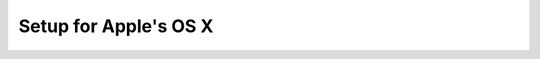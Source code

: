 ========================
 Setup for Apple's OS X
========================

.. todo:: If you are able to help write (or help write) this chapter
          of the documentation, please take ownership of the GitHub
          issue:
          https://github.com/CoderDojoTC/python-minecraft/issues/3
